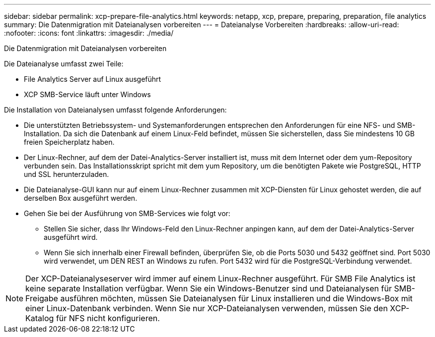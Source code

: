 ---
sidebar: sidebar 
permalink: xcp-prepare-file-analytics.html 
keywords: netapp, xcp, prepare, preparing, preparation, file analytics 
summary: Die Datenmigration mit Dateianalysen vorbereiten 
---
= Dateianalyse Vorbereiten
:hardbreaks:
:allow-uri-read: 
:nofooter: 
:icons: font
:linkattrs: 
:imagesdir: ./media/


[role="lead"]
Die Datenmigration mit Dateianalysen vorbereiten

Die Dateianalyse umfasst zwei Teile:

* File Analytics Server auf Linux ausgeführt
* XCP SMB-Service läuft unter Windows


Die Installation von Dateianalysen umfasst folgende Anforderungen:

* Die unterstützten Betriebssystem- und Systemanforderungen entsprechen den Anforderungen für eine NFS- und SMB-Installation. Da sich die Datenbank auf einem Linux-Feld befindet, müssen Sie sicherstellen, dass Sie mindestens 10 GB freien Speicherplatz haben.
* Der Linux-Rechner, auf dem der Datei-Analytics-Server installiert ist, muss mit dem Internet oder dem yum-Repository verbunden sein. Das Installationsskript spricht mit dem yum Repository, um die benötigten Pakete wie PostgreSQL, HTTP und SSL herunterzuladen.
* Die Dateianalyse-GUI kann nur auf einem Linux-Rechner zusammen mit XCP-Diensten für Linux gehostet werden, die auf derselben Box ausgeführt werden.
* Gehen Sie bei der Ausführung von SMB-Services wie folgt vor:
+
** Stellen Sie sicher, dass Ihr Windows-Feld den Linux-Rechner anpingen kann, auf dem der Datei-Analytics-Server ausgeführt wird.
** Wenn Sie sich innerhalb einer Firewall befinden, überprüfen Sie, ob die Ports 5030 und 5432 geöffnet sind. Port 5030 wird verwendet, um DEN REST an Windows zu rufen. Port 5432 wird für die PostgreSQL-Verbindung verwendet.





NOTE: Der XCP-Dateianalyseserver wird immer auf einem Linux-Rechner ausgeführt. Für SMB File Analytics ist keine separate Installation verfügbar. Wenn Sie ein Windows-Benutzer sind und Dateianalysen für SMB-Freigabe ausführen möchten, müssen Sie Dateianalysen für Linux installieren und die Windows-Box mit einer Linux-Datenbank verbinden. Wenn Sie nur XCP-Dateianalysen verwenden, müssen Sie den XCP-Katalog für NFS nicht konfigurieren.
